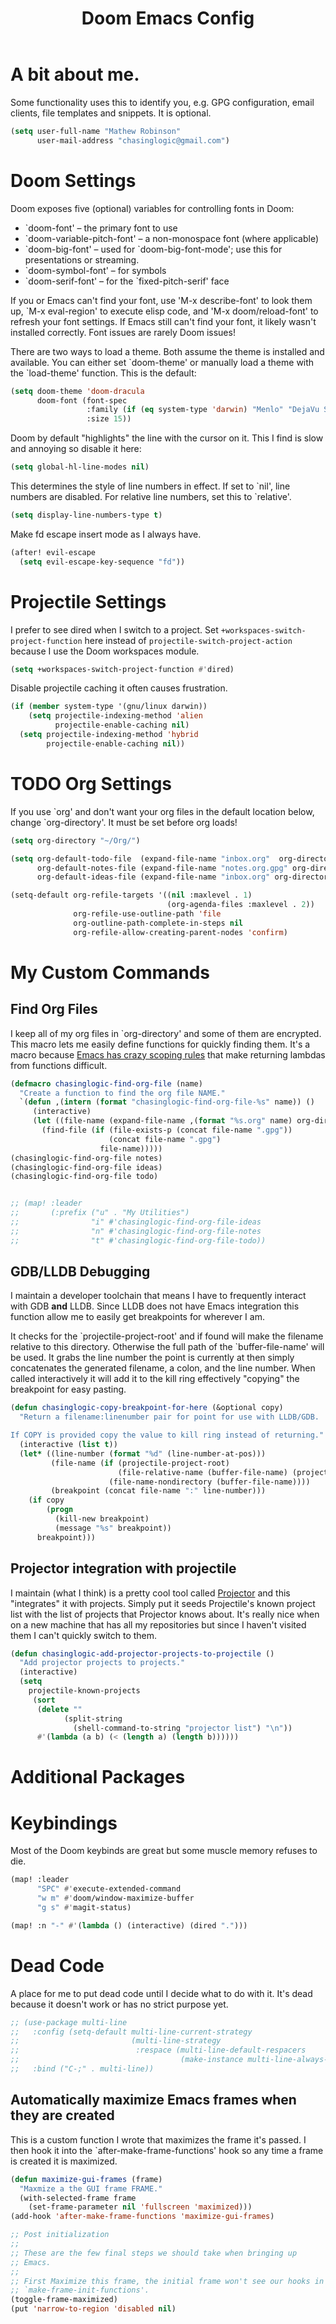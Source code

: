 #+title: Doom Emacs Config

* A bit about me.
 Some functionality uses this to identify you, e.g. GPG configuration, email
 clients, file templates and snippets. It is optional.

 #+BEGIN_SRC emacs-lisp
(setq user-full-name "Mathew Robinson"
      user-mail-address "chasinglogic@gmail.com")
 #+END_SRC

* Doom Settings
Doom exposes five (optional) variables for controlling fonts in Doom:

- `doom-font' -- the primary font to use
- `doom-variable-pitch-font' -- a non-monospace font (where applicable)
- `doom-big-font' -- used for `doom-big-font-mode'; use this for
  presentations or streaming.
- `doom-symbol-font' -- for symbols
- `doom-serif-font' -- for the `fixed-pitch-serif' face

If you or Emacs can't find your font, use 'M-x describe-font' to look them
up, `M-x eval-region' to execute elisp code, and 'M-x doom/reload-font' to
refresh your font settings. If Emacs still can't find your font, it likely
wasn't installed correctly. Font issues are rarely Doom issues!

There are two ways to load a theme. Both assume the theme is installed and
available. You can either set `doom-theme' or manually load a theme with the
`load-theme' function. This is the default:

#+begin_src emacs-lisp
(setq doom-theme 'doom-dracula
      doom-font (font-spec
                 :family (if (eq system-type 'darwin) "Menlo" "DejaVu Sans Mono")
                 :size 15))
#+end_src

Doom by default "highlights" the line with the cursor on it. This I find is slow
and annoying so disable it here:

#+BEGIN_SRC emacs-lisp
(setq global-hl-line-modes nil)
#+END_SRC

This determines the style of line numbers in effect. If set to `nil', line
numbers are disabled. For relative line numbers, set this to `relative'.

#+BEGIN_SRC emacs-lisp
(setq display-line-numbers-type t)
#+END_SRC

Make fd escape insert mode as I always have.

#+BEGIN_SRC emacs-lisp
(after! evil-escape
  (setq evil-escape-key-sequence "fd"))
#+END_SRC

* Projectile Settings
I prefer to see dired when I switch to a project. Set
=+workspaces-switch-project-function= here instead of
=projectile-switch-project-action= because I use the Doom workspaces module.

#+BEGIN_SRC emacs-lisp
(setq +workspaces-switch-project-function #'dired)
#+END_SRC

Disable projectile caching it often causes frustration.

#+begin_src emacs-lisp
(if (member system-type '(gnu/linux darwin))
    (setq projectile-indexing-method 'alien
          projectile-enable-caching nil)
  (setq projectile-indexing-method 'hybrid
        projectile-enable-caching nil))
#+end_src

* TODO Org Settings
If you use `org' and don't want your org files in the default location below,
change `org-directory'. It must be set before org loads!

#+BEGIN_SRC emacs-lisp
(setq org-directory "~/Org/")

(setq org-default-todo-file  (expand-file-name "inbox.org"  org-directory)
      org-default-notes-file (expand-file-name "notes.org.gpg" org-directory)
      org-default-ideas-file (expand-file-name "inbox.org" org-directory))

(setq-default org-refile-targets '((nil :maxlevel . 1)
                                   (org-agenda-files :maxlevel . 2))
              org-refile-use-outline-path 'file
              org-outline-path-complete-in-steps nil
              org-refile-allow-creating-parent-nodes 'confirm)

#+END_SRC

* My Custom Commands
** Find Org Files
I keep all of my org files in `org-directory' and some of them are
encrypted. This macro lets me easily define functions for quickly
finding them. It's a macro because [[https://www.jamesporter.me/2013/06/14/emacs-lisp-closures-exposed.html][Emacs has crazy scoping rules]]
that make returning lambdas from functions difficult.

#+BEGIN_SRC emacs-lisp
(defmacro chasinglogic-find-org-file (name)
  "Create a function to find the org file NAME."
  `(defun ,(intern (format "chasinglogic-find-org-file-%s" name)) ()
     (interactive)
     (let ((file-name (expand-file-name ,(format "%s.org" name) org-directory)))
       (find-file (if (file-exists-p (concat file-name ".gpg"))
                      (concat file-name ".gpg")
                    file-name)))))
(chasinglogic-find-org-file notes)
(chasinglogic-find-org-file ideas)
(chasinglogic-find-org-file todo)


;; (map! :leader
;;       (:prefix ("u" . "My Utilities")
;;                "i" #'chasinglogic-find-org-file-ideas
;;                "n" #'chasinglogic-find-org-file-notes
;;                "t" #'chasinglogic-find-org-file-todo))
#+END_SRC

** GDB/LLDB Debugging
I maintain a developer toolchain that means I have to frequently
interact with GDB *and* LLDB. Since LLDB does not have Emacs
integration this function allow me to easily get breakpoints for
wherever I am.

It checks for the `projectile-project-root' and if found will make
the filename relative to this directory. Otherwise the full path
of the `buffer-file-name' will be used. It grabs the line number
the point is currently at then simply concatenates the generated
filename, a colon, and the line number. When called interactively
it will add it to the kill ring effectively "copying" the
breakpoint for easy pasting.

#+BEGIN_SRC emacs-lisp
(defun chasinglogic-copy-breakpoint-for-here (&optional copy)
  "Return a filename:linenumber pair for point for use with LLDB/GDB.

If COPY is provided copy the value to kill ring instead of returning."
  (interactive (list t))
  (let* ((line-number (format "%d" (line-number-at-pos)))
         (file-name (if (projectile-project-root)
                        (file-relative-name (buffer-file-name) (projectile-project-root))
                      (file-name-nondirectory (buffer-file-name))))
         (breakpoint (concat file-name ":" line-number)))
    (if copy
        (progn
          (kill-new breakpoint)
          (message "%s" breakpoint))
      breakpoint)))
#+END_SRC

** Projector integration with projectile

I maintain (what I think) is a pretty cool tool called [[https://github.com/chasinglogic/projector][Projector]]
and this "integrates" it with projects. Simply put it seeds
Projectile's known project list with the list of projects that
Projector knows about. It's really nice when on a new machine that
has all my repositories but since I haven't visited them I can't
quickly switch to them.

#+BEGIN_SRC emacs-lisp
(defun chasinglogic-add-projector-projects-to-projectile ()
  "Add projector projects to projects."
  (interactive)
  (setq
    projectile-known-projects
     (sort
      (delete ""
            (split-string
              (shell-command-to-string "projector list") "\n"))
      #'(lambda (a b) (< (length a) (length b))))))
#+END_SRC

* Additional Packages
* Keybindings
Most of the Doom keybinds are great but some muscle memory refuses to die.

#+BEGIN_SRC emacs-lisp
(map! :leader
      "SPC" #'execute-extended-command
      "w m" #'doom/window-maximize-buffer
      "g s" #'magit-status)

(map! :n "-" #'(lambda () (interactive) (dired ".")))
#+END_SRC
* Dead Code

A place for me to put dead code until I decide what to do with it. It's dead
because it doesn't work or has no strict purpose yet.

#+BEGIN_SRC emacs-lisp
;; (use-package multi-line
;;   :config (setq-default multi-line-current-strategy
;;                         (multi-line-strategy
;;                          :respace (multi-line-default-respacers
;;                                    (make-instance multi-line-always-newline))))
;;   :bind ("C-;" . multi-line))
#+END_SRC

** Automatically maximize Emacs frames when they are created
This is a custom function I wrote that maximizes the frame it's
passed. I then hook it into the `after-make-frame-functions' hook
so any time a frame is created it is maximized.

#+BEGIN_SRC emacs-lisp
(defun maximize-gui-frames (frame)
  "Maxmize a the GUI frame FRAME."
  (with-selected-frame frame
    (set-frame-parameter nil 'fullscreen 'maximized)))
(add-hook 'after-make-frame-functions 'maximize-gui-frames)

;; Post initialization
;;
;; These are the few final steps we should take when bringing up
;; Emacs.
;;
;; First Maximize this frame, the initial frame won't see our hooks in
;; `make-frame-init-functions'.
(toggle-frame-maximized)
(put 'narrow-to-region 'disabled nil)
#+END_SRC
